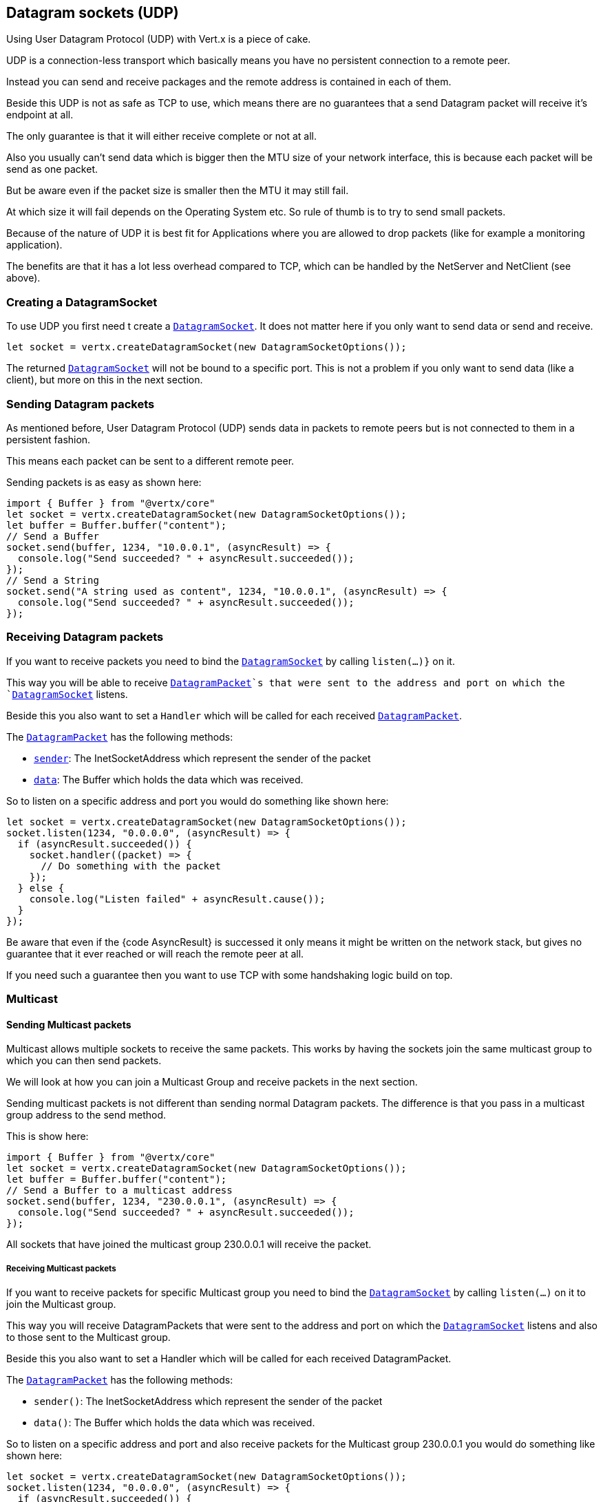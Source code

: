 == Datagram sockets (UDP)

Using User Datagram Protocol (UDP) with Vert.x is a piece of cake.

UDP is a connection-less transport which basically means you have no persistent connection to a remote peer.

Instead you can send and receive packages and the remote address is contained in each of them.

Beside this UDP is not as safe as TCP to use, which means there are no guarantees that a send Datagram packet will
receive it's endpoint at all.

The only guarantee is that it will either receive complete or not at all.

Also you usually can't send data which is bigger then the MTU size of your network interface, this is because each
packet will be send as one packet.

But be aware even if the packet size is smaller then the MTU it may still fail.

At which size it will fail depends on the Operating System etc. So rule of thumb is to try to send small packets.

Because of the nature of UDP it is best fit for Applications where you are allowed to drop packets (like for
example a monitoring application).

The benefits are that it has a lot less overhead compared to TCP, which can be handled by the NetServer
and NetClient (see above).

=== Creating a DatagramSocket

To use UDP you first need t create a `link:/es4x/@vertx/core/classes/datagramsocket.html[DatagramSocket]`. It does not matter here if you only want to send data or send
and receive.

[source,js]
----
let socket = vertx.createDatagramSocket(new DatagramSocketOptions());

----

The returned `link:/es4x/@vertx/core/classes/datagramsocket.html[DatagramSocket]` will not be bound to a specific port. This is not a
problem if you only want to send data (like a client), but more on this in the next section.

=== Sending Datagram packets

As mentioned before, User Datagram Protocol (UDP) sends data in packets to remote peers but is not connected to
them in a persistent fashion.

This means each packet can be sent to a different remote peer.

Sending packets is as easy as shown here:

[source,js]
----
import { Buffer } from "@vertx/core"
let socket = vertx.createDatagramSocket(new DatagramSocketOptions());
let buffer = Buffer.buffer("content");
// Send a Buffer
socket.send(buffer, 1234, "10.0.0.1", (asyncResult) => {
  console.log("Send succeeded? " + asyncResult.succeeded());
});
// Send a String
socket.send("A string used as content", 1234, "10.0.0.1", (asyncResult) => {
  console.log("Send succeeded? " + asyncResult.succeeded());
});

----

=== Receiving Datagram packets

If you want to receive packets you need to bind the `link:/es4x/@vertx/core/classes/datagramsocket.html[DatagramSocket]` by calling
`listen(...)}` on it.

This way you will be able to receive `link:/es4x/@vertx/core/classes/datagrampacket.html[DatagramPacket]`s that were sent to the address and port on
which the `link:/es4x/@vertx/core/classes/datagramsocket.html[DatagramSocket]` listens.

Beside this you also want to set a `Handler` which will be called for each received `link:/es4x/@vertx/core/classes/datagrampacket.html[DatagramPacket]`.

The `link:/es4x/@vertx/core/classes/datagrampacket.html[DatagramPacket]` has the following methods:

- `link:/es4x/@vertx/core/classes/datagrampacket.html#sender[sender]`: The InetSocketAddress which represent the sender of the packet
- `link:/es4x/@vertx/core/classes/datagrampacket.html#data[data]`: The Buffer which holds the data which was received.

So to listen on a specific address and port you would do something like shown here:

[source,js]
----
let socket = vertx.createDatagramSocket(new DatagramSocketOptions());
socket.listen(1234, "0.0.0.0", (asyncResult) => {
  if (asyncResult.succeeded()) {
    socket.handler((packet) => {
      // Do something with the packet
    });
  } else {
    console.log("Listen failed" + asyncResult.cause());
  }
});

----

Be aware that even if the {code AsyncResult} is successed it only means it might be written on the network
stack, but gives no guarantee that it ever reached or will reach the remote peer at all.

If you need such a guarantee then you want to use TCP with some handshaking logic build on top.

=== Multicast

==== Sending Multicast packets

Multicast allows multiple sockets to receive the same packets. This works by having the sockets join the same multicast group
to which you can then send packets.

We will look at how you can join a Multicast Group and receive packets in the next section.

Sending multicast packets is not different than sending normal Datagram packets.  The difference is that you pass
in a multicast group address to the send method.

This is show here:

[source,js]
----
import { Buffer } from "@vertx/core"
let socket = vertx.createDatagramSocket(new DatagramSocketOptions());
let buffer = Buffer.buffer("content");
// Send a Buffer to a multicast address
socket.send(buffer, 1234, "230.0.0.1", (asyncResult) => {
  console.log("Send succeeded? " + asyncResult.succeeded());
});

----

All sockets that have joined the multicast group 230.0.0.1 will receive the packet.

===== Receiving Multicast packets

If you want to receive packets for specific Multicast group you need to bind the `link:/es4x/@vertx/core/classes/datagramsocket.html[DatagramSocket]` by
calling `listen(...)` on it to join the Multicast group.

This way you will receive DatagramPackets that were sent to the address and port on which the
`link:/es4x/@vertx/core/classes/datagramsocket.html[DatagramSocket]` listens and also to those sent to the Multicast group.

Beside this you also want to set a Handler which will be called for each received DatagramPacket.

The `link:/es4x/@vertx/core/classes/datagrampacket.html[DatagramPacket]` has the following methods:

- `sender()`: The InetSocketAddress which represent the sender of the packet
- `data()`: The Buffer which holds the data which was received.

So to listen on a specific address and port and also receive packets for the Multicast group 230.0.0.1 you
would do something like shown here:

[source,js]
----
let socket = vertx.createDatagramSocket(new DatagramSocketOptions());
socket.listen(1234, "0.0.0.0", (asyncResult) => {
  if (asyncResult.succeeded()) {
    socket.handler((packet) => {
      // Do something with the packet
    });

    // join the multicast group
    socket.listenMulticastGroup("230.0.0.1", (asyncResult2) => {
      console.log("Listen succeeded? " + asyncResult2.succeeded());
    });
  } else {
    console.log("Listen failed" + asyncResult.cause());
  }
});

----

===== Unlisten / leave a Multicast group

There are sometimes situations where you want to receive packets for a Multicast group for a limited time.

In this situations you can first start to listen for them and then later unlisten.

This is shown here:

[source,js]
----
let socket = vertx.createDatagramSocket(new DatagramSocketOptions());
socket.listen(1234, "0.0.0.0", (asyncResult) => {
  if (asyncResult.succeeded()) {
    socket.handler((packet) => {
      // Do something with the packet
    });

    // join the multicast group
    socket.listenMulticastGroup("230.0.0.1", (asyncResult2) => {
      if (asyncResult2.succeeded()) {
        // will now receive packets for group

        // do some work

        socket.unlistenMulticastGroup("230.0.0.1", (asyncResult3) => {
          console.log("Unlisten succeeded? " + asyncResult3.succeeded());
        });
      } else {
        console.log("Listen failed" + asyncResult2.cause());
      }
    });
  } else {
    console.log("Listen failed" + asyncResult.cause());
  }
});

----

===== Blocking multicast

Beside unlisten a Multicast address it's also possible to just block multicast for a specific sender address.

Be aware this only work on some Operating Systems and kernel versions. So please check the Operating System
documentation if it's supported.

This an expert feature.

To block multicast from a specific address you can call `blockMulticastGroup(...)` on the DatagramSocket
like shown here:

[source,js]
----
let socket = vertx.createDatagramSocket(new DatagramSocketOptions());

// Some code

// This would block packets which are send from 10.0.0.2
socket.blockMulticastGroup("230.0.0.1", "10.0.0.2", (asyncResult) => {
  console.log("block succeeded? " + asyncResult.succeeded());
});

----

==== DatagramSocket properties

When creating a `link:/es4x/@vertx/core/classes/datagramsocket.html[DatagramSocket]` there are multiple properties you can set to
change it's behaviour with the `link:/es4x/@vertx/core/classes/datagramsocketoptions.html[DatagramSocketOptions]` object. Those are listed here:

- `link:/es4x/@vertx/core/classes/datagramsocketoptions.html#setsendbuffersize[setSendBufferSize]` Sets the send buffer size in bytes.
- `link:/es4x/@vertx/core/classes/datagramsocketoptions.html#setreceivebuffersize[setReceiveBufferSize]` Sets the TCP receive buffer size
in bytes.
- `link:/es4x/@vertx/core/classes/datagramsocketoptions.html#setreuseaddress[setReuseAddress]` If true then addresses in TIME_WAIT
state can be reused after they have been closed.
- `link:/es4x/@vertx/core/classes/datagramsocketoptions.html#settrafficclass[setTrafficClass]`
- `link:/es4x/@vertx/core/classes/datagramsocketoptions.html#setbroadcast[setBroadcast]` Sets or clears the SO_BROADCAST socket
option. When this option is set, Datagram (UDP) packets may be sent to a local interface's broadcast address.
- `link:/es4x/@vertx/core/classes/datagramsocketoptions.html#setmulticastnetworkinterface[setMulticastNetworkInterface]` Sets or clears
the IP_MULTICAST_LOOP socket option. When this option is set, multicast packets will also be received on the
local interface.
- `link:/es4x/@vertx/core/classes/datagramsocketoptions.html#setmulticasttimetolive[setMulticastTimeToLive]` Sets the IP_MULTICAST_TTL socket
option. TTL stands for "Time to Live," but in this context it specifies the number of IP hops that a packet is
allowed to go through, specifically for multicast traffic. Each router or gateway that forwards a packet decrements
the TTL. If the TTL is decremented to 0 by a router, it will not be forwarded.

==== DatagramSocket Local Address

You can find out the local address of the socket (i.e. the address of this side of the UDP Socket) by calling
`link:/es4x/@vertx/core/classes/datagramsocket.html#localaddress[localAddress]`. This will only return an `InetSocketAddress` if you
bound the `link:/es4x/@vertx/core/classes/datagramsocket.html[DatagramSocket]` with `listen(...)` before, otherwise it will return null.

==== Closing a DatagramSocket

You can close a socket by invoking the `link:/es4x/@vertx/core/classes/datagramsocket.html#close[close]` method. This will close
the socket and release all resources